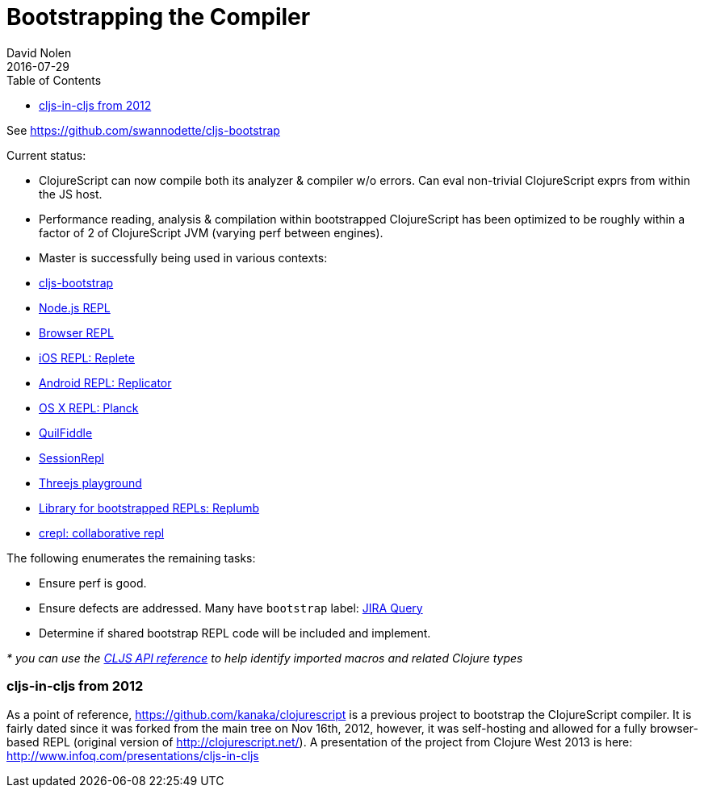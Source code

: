 = Bootstrapping the Compiler
David Nolen
2016-07-29
:type: reference
:toc: macro
:icons: font

ifdef::env-github,env-browser[:outfilesuffix: .adoc]

toc::[]

See https://github.com/swannodette/cljs-bootstrap

Current status:

* ClojureScript can now compile both its analyzer & compiler w/o errors.
Can eval non-trivial ClojureScript exprs from within the JS host.
* Performance reading, analysis & compilation within bootstrapped
ClojureScript has been optimized to be roughly within a factor of 2 of
ClojureScript JVM (varying perf between engines).

* Master is successfully being used in various contexts:
* https://github.com/swannodette/cljs-bootstrap[cljs-bootstrap]
* https://twitter.com/bus_kanaka/status/616026801412804608[Node.js REPL]
* http://clojurescript.net[Browser REPL]
* https://github.com/mfikes/replete[iOS REPL: Replete]
* https://github.com/tahmidsadik112/Replicator[Android REPL: Replicator]
* https://github.com/mfikes/planck[OS X REPL: Planck]
* http://jellea.github.io/QuilFiddle/[QuilFiddle]
* http://session-repl.com[SessionRepl]
* http://roman01la.github.io/threejs-cljs-playground/[Threejs
playground]
* https://github.com/ScalaConsultants/replumb[Library for bootstrapped
REPLs: Replumb]
* http://crepl.thegeez.net[crepl: collaborative repl]

The following enumerates the remaining tasks:

* Ensure perf is good.
* Ensure defects are addressed. Many have `bootstrap` label:
http://dev.clojure.org/jira/secure/IssueNavigator.jspa?reset=true&jqlQuery=project+%3D+10040+AND+labels+%3D+bootstrap[JIRA
Query]
* Determine if shared bootstrap REPL code will be included and
implement.

_* you can use the
https://github.com/cljsinfo/api-refs/tree/catalog#-clojurescript-api-reference[CLJS
API reference] to help identify imported macros and related Clojure
types_

[[cljs-in-cljs-from-2012]]
=== cljs-in-cljs from 2012

As a point of reference, https://github.com/kanaka/clojurescript is a
previous project to bootstrap the ClojureScript compiler. It is fairly
dated since it was forked from the main tree on Nov 16th, 2012, however,
it was self-hosting and allowed for a fully browser-based REPL (original
version of http://clojurescript.net/). A presentation of the project
from Clojure West 2013 is here:
http://www.infoq.com/presentations/cljs-in-cljs
